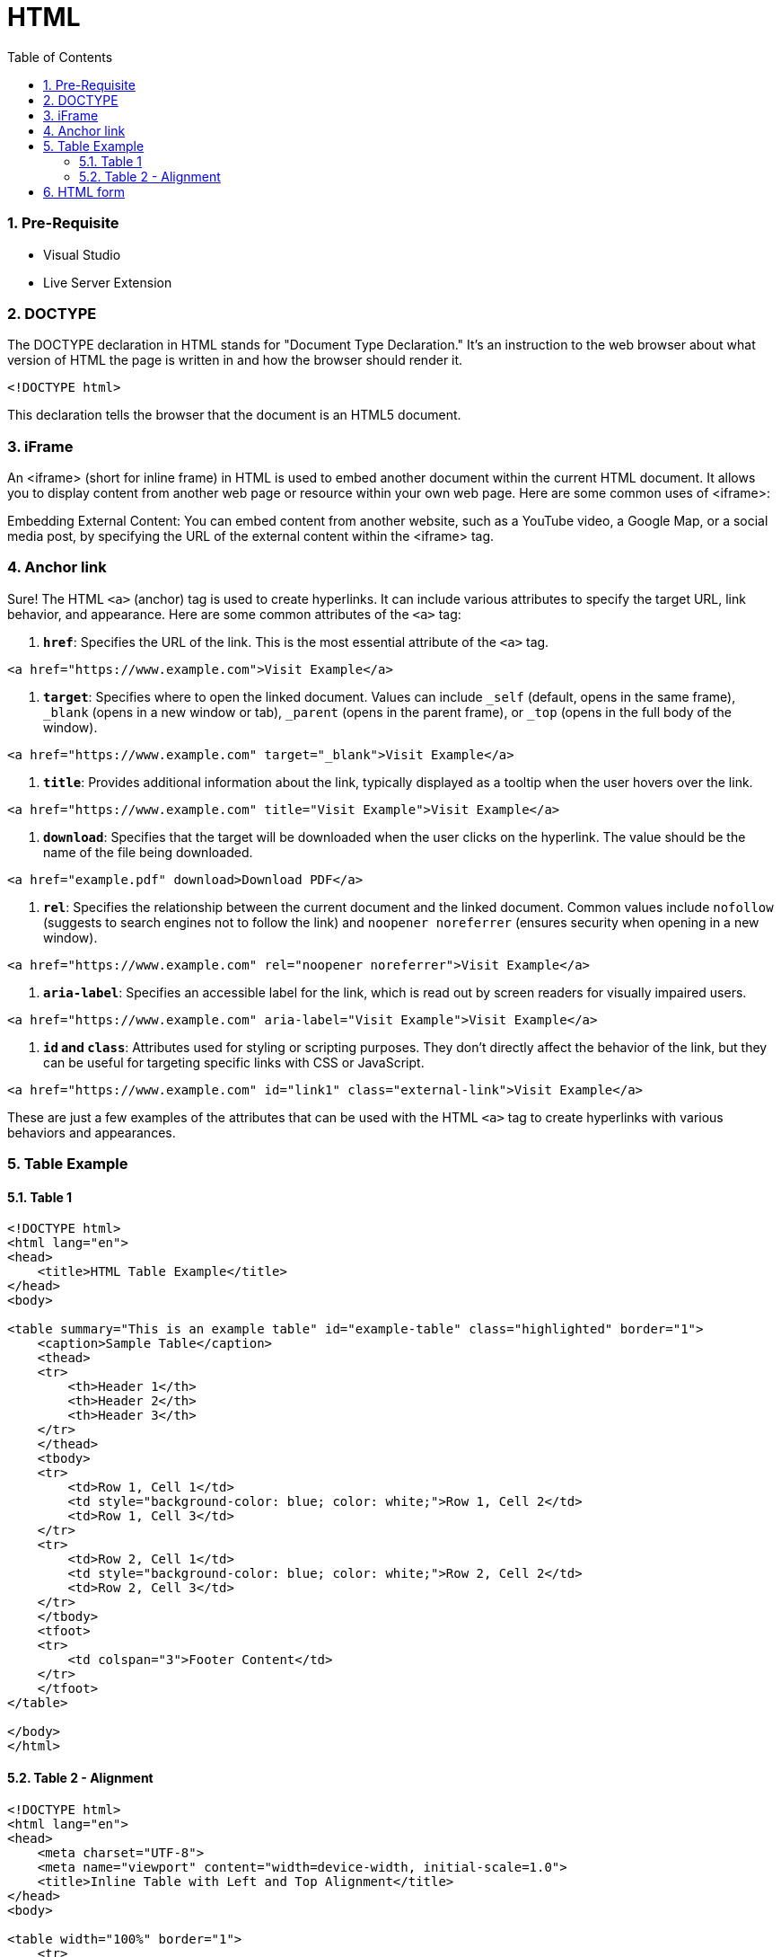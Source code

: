 = HTML
:toc: left
:toclevels: 5
:sectnums:


=== Pre-Requisite

* Visual Studio
* Live Server Extension

=== DOCTYPE

The DOCTYPE declaration in HTML stands for "Document Type Declaration." It's an instruction to the web browser about what version of HTML the page is written in and how the browser should render it.

----
<!DOCTYPE html>
----

This declaration tells the browser that the document is an HTML5 document.

=== iFrame

An <iframe> (short for inline frame) in HTML is used to embed another document within the current HTML document. It allows you to display content from another web page or resource within your own web page. Here are some common uses of <iframe>:

Embedding External Content: You can embed content from another website, such as a YouTube video, a Google Map, or a social media post, by specifying the URL of the external content within the <iframe> tag.




=== Anchor link

Sure! The HTML `<a>` (anchor) tag is used to create hyperlinks. It can include various attributes to specify the target URL, link behavior, and appearance. Here are some common attributes of the `<a>` tag:

1. **`href`**: Specifies the URL of the link. This is the most essential attribute of the `<a>` tag.

```html
<a href="https://www.example.com">Visit Example</a>
```

2. **`target`**: Specifies where to open the linked document. Values can include `_self` (default, opens in the same frame), `_blank` (opens in a new window or tab), `_parent` (opens in the parent frame), or `_top` (opens in the full body of the window).

```html
<a href="https://www.example.com" target="_blank">Visit Example</a>
```

3. **`title`**: Provides additional information about the link, typically displayed as a tooltip when the user hovers over the link.

```html
<a href="https://www.example.com" title="Visit Example">Visit Example</a>
```

4. **`download`**: Specifies that the target will be downloaded when the user clicks on the hyperlink. The value should be the name of the file being downloaded.

```html
<a href="example.pdf" download>Download PDF</a>
```

5. **`rel`**: Specifies the relationship between the current document and the linked document. Common values include `nofollow` (suggests to search engines not to follow the link) and `noopener noreferrer` (ensures security when opening in a new window).

```html
<a href="https://www.example.com" rel="noopener noreferrer">Visit Example</a>
```

6. **`aria-label`**: Specifies an accessible label for the link, which is read out by screen readers for visually impaired users.

```html
<a href="https://www.example.com" aria-label="Visit Example">Visit Example</a>
```

7. **`id` and `class`**: Attributes used for styling or scripting purposes. They don't directly affect the behavior of the link, but they can be useful for targeting specific links with CSS or JavaScript.

```html
<a href="https://www.example.com" id="link1" class="external-link">Visit Example</a>
```

These are just a few examples of the attributes that can be used with the HTML `<a>` tag to create hyperlinks with various behaviors and appearances.

=== Table Example

==== Table 1

----
<!DOCTYPE html>
<html lang="en">
<head>
    <title>HTML Table Example</title>
</head>
<body>

<table summary="This is an example table" id="example-table" class="highlighted" border="1">
    <caption>Sample Table</caption>
    <thead>
    <tr>
        <th>Header 1</th>
        <th>Header 2</th>
        <th>Header 3</th>
    </tr>
    </thead>
    <tbody>
    <tr>
        <td>Row 1, Cell 1</td>
        <td style="background-color: blue; color: white;">Row 1, Cell 2</td>
        <td>Row 1, Cell 3</td>
    </tr>
    <tr>
        <td>Row 2, Cell 1</td>
        <td style="background-color: blue; color: white;">Row 2, Cell 2</td>
        <td>Row 2, Cell 3</td>
    </tr>
    </tbody>
    <tfoot>
    <tr>
        <td colspan="3">Footer Content</td>
    </tr>
    </tfoot>
</table>

</body>
</html>

----

==== Table 2 - Alignment

----
<!DOCTYPE html>
<html lang="en">
<head>
    <meta charset="UTF-8">
    <meta name="viewport" content="width=device-width, initial-scale=1.0">
    <title>Inline Table with Left and Top Alignment</title>
</head>
<body>

<table width="100%" border="1">
    <tr>
        <td align="left" valign="top">
            Left
        </td>
        <td align="Right" valign="top">
            Right
        </td>
    </tr>

</table>

</body>
</html>
----

=== HTML form

----
<!DOCTYPE html>
<html lang="en">
<head>
<meta charset="UTF-8">
<meta name="viewport" content="width=device-width, initial-scale=1.0">
<title>HTML Form Example</title>
</head>
<body>

<form action="/submit" method="post">
  <!-- Text Fields -->
  <label for="name">Name:</label>
  <input type="text" id="name" name="name" required><br>

  <label for="email">Email:</label>
  <input type="email" id="email" name="email" required><br>

  <!-- Checkboxes -->
  <input type="checkbox" id="subscribe" name="subscribe" value="subscribe">
  <label for="subscribe">Subscribe to our newsletter</label><br>

  <input type="checkbox" id="terms" name="terms" value="accepted" required>
  <label for="terms">I accept the terms and conditions</label><br>

  <!-- Radio Buttons -->
  <label>Gender:</label><br>
  <input type="radio" id="male" name="gender" value="male" required>
  <label for="male">Male</label><br>

  <input type="radio" id="female" name="gender" value="female">
  <label for="female">Female</label><br>

  <!-- Submit Button -->
  <input type="submit" value="Submit">
</form>

</body>
</html>
----



